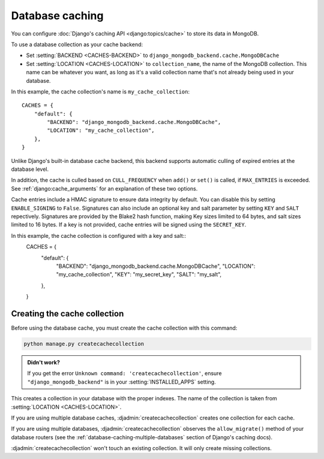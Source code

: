 ================
Database caching
================

.. class:: django_mongodb_backend.cache.MongoDBCache

You can configure :doc:`Django's caching API <django:topics/cache>` to store
its data in MongoDB.

To use a database collection as your cache backend:

* Set :setting:`BACKEND <CACHES-BACKEND>` to
  ``django_mongodb_backend.cache.MongoDBCache``

* Set :setting:`LOCATION <CACHES-LOCATION>` to ``collection_name``, the name of
  the MongoDB collection. This name can be whatever you want, as long as it's a
  valid collection name that's not already being used in your database.

In this example, the cache collection's name is ``my_cache_collection``::

    CACHES = {
        "default": {
            "BACKEND": "django_mongodb_backend.cache.MongoDBCache",
            "LOCATION": "my_cache_collection",
        },
    }

Unlike Django's built-in database cache backend, this backend supports
automatic culling of expired entries at the database level.

In addition, the cache is culled based on ``CULL_FREQUENCY`` when  ``add()``
or ``set()`` is called, if ``MAX_ENTRIES`` is exceeded. See
:ref:`django:cache_arguments` for an explanation of these two options.

Cache entries include a HMAC signature to ensure data integrity by default.
You can disable this by setting ``ENABLE_SIGNING`` to ``False``.  
Signatures can also include an optional key and salt parameter by setting 
``KEY`` and ``SALT`` repectively. Signatures are provided by the Blake2 hash
function, making Key sizes limited to 64 bytes, and salt sizes limited to 16 
bytes. If a key is not provided, cache entries will be signed using the 
``SECRET_KEY``.

In this example, the cache collection is configured with a key and salt::
    CACHES = {
        "default": {
            "BACKEND": "django_mongodb_backend.cache.MongoDBCache",
            "LOCATION": "my_cache_collection",
            "KEY": "my_secret_key",
            "SALT": "my_salt",
        },
    }

Creating the cache collection
~~~~~~~~~~~~~~~~~~~~~~~~~~~~~

Before using the database cache, you must create the cache collection with this
command:

.. code-block:: shell

    python manage.py createcachecollection

.. admonition:: Didn't work?

    If you get the error ``Unknown command: 'createcachecollection'``, ensure
    ``"django_mongodb_backend"`` is in your :setting:`INSTALLED_APPS` setting.

This creates a collection in your database with the proper indexes. The name of
the collection is taken from :setting:`LOCATION <CACHES-LOCATION>`.

If you are using multiple database caches, :djadmin:`createcachecollection`
creates one collection for each cache.

If you are using multiple databases, :djadmin:`createcachecollection` observes
the ``allow_migrate()`` method of your database routers (see the
:ref:`database-caching-multiple-databases` section of Django's caching docs).

:djadmin:`createcachecollection` won't touch an existing collection. It will
only create missing collections.
